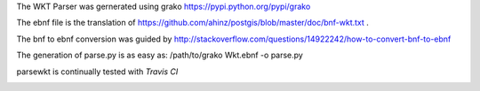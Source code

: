 The WKT Parser was gernerated using grako https://pypi.python.org/pypi/grako

The ebnf file is the translation of https://github.com/ahinz/postgis/blob/master/doc/bnf-wkt.txt .

The bnf to ebnf conversion was guided by http://stackoverflow.com/questions/14922242/how-to-convert-bnf-to-ebnf

The generation of parse.py is as easy as: /path/to/grako Wkt.ebnf -o parse.py

parsewkt is continually tested with *Travis CI*

.. image:: https://api.travis-ci.org/cleder/parsewkt.png
    :target: https://travis-ci.org/cleder/parsewkt

.. image:: https://coveralls.io/repos/cleder/parsewkt/badge.png?branch=master
    :target: https://coveralls.io/r/cleder/parsewkt?branch=master
